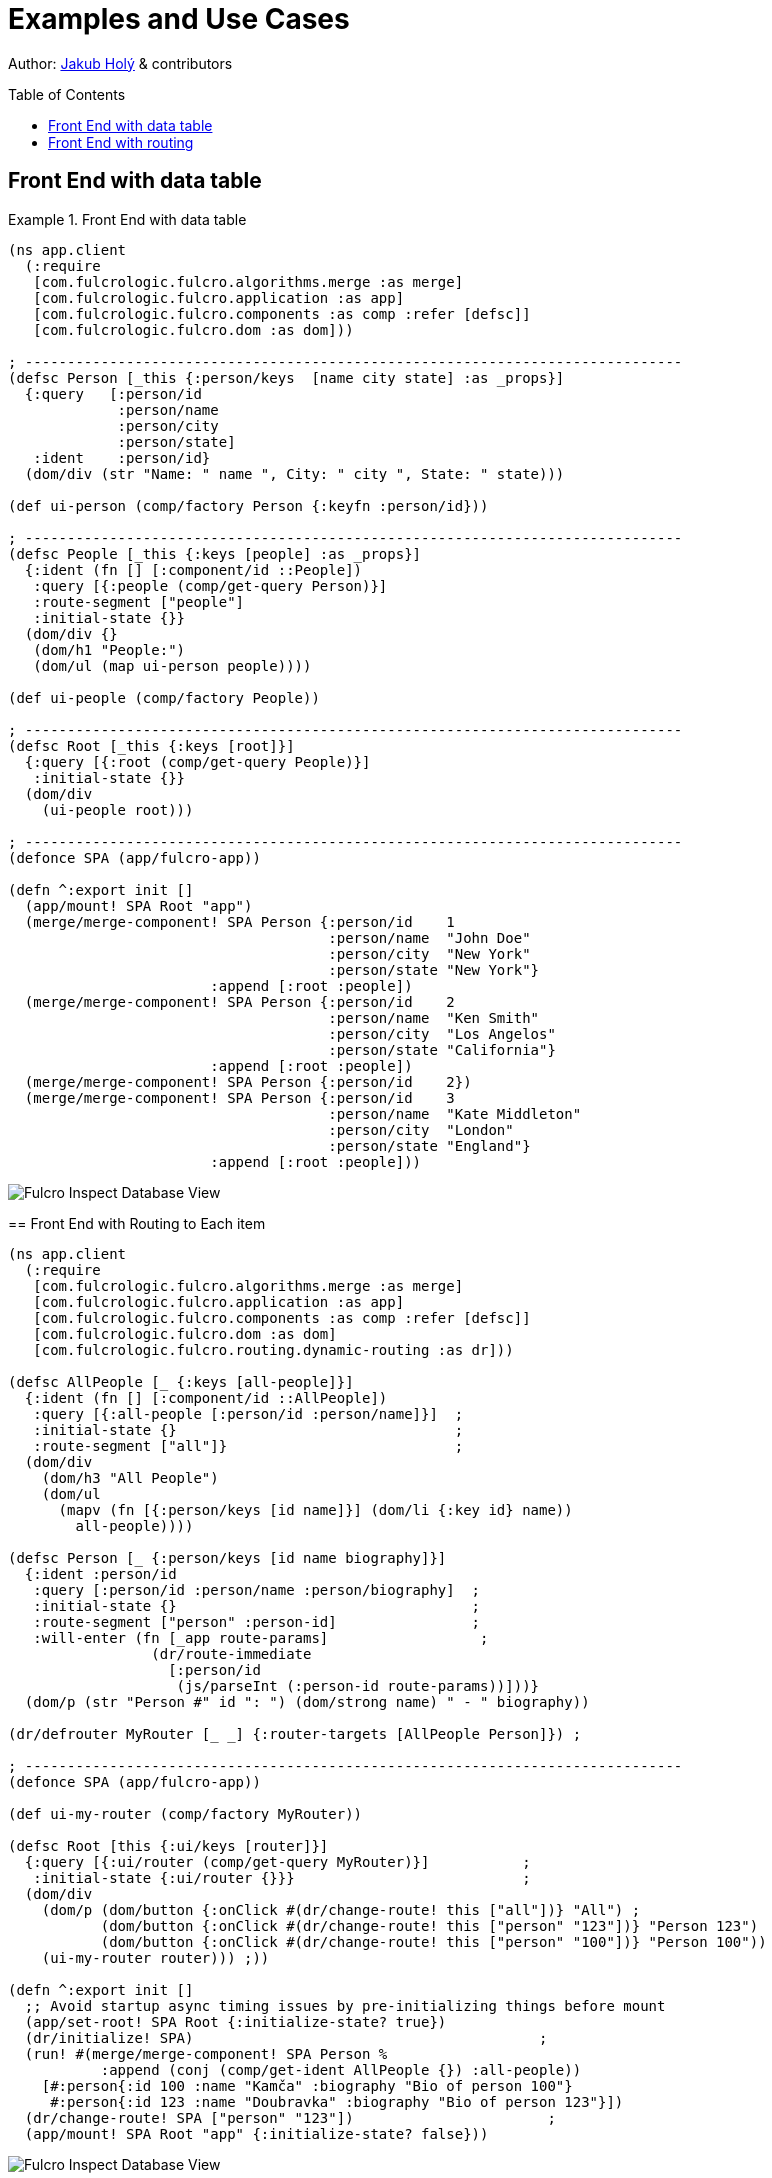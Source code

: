 = Examples and Use Cases
:toc:
:toc-placement!:
:toclevels: 2
:description: Examples of Simple Use cases

Author: https://holyjak.cz/[Jakub Holý] & contributors

toc::[]

== Front End with data table

.Front End with data table
====
```clojure

(ns app.client
  (:require
   [com.fulcrologic.fulcro.algorithms.merge :as merge]
   [com.fulcrologic.fulcro.application :as app]
   [com.fulcrologic.fulcro.components :as comp :refer [defsc]]
   [com.fulcrologic.fulcro.dom :as dom]))

; ------------------------------------------------------------------------------
(defsc Person [_this {:person/keys  [name city state] :as _props}]
  {:query   [:person/id 
             :person/name 
             :person/city 
             :person/state]
   :ident    :person/id}
  (dom/div (str "Name: " name ", City: " city ", State: " state)))

(def ui-person (comp/factory Person {:keyfn :person/id}))

; ------------------------------------------------------------------------------
(defsc People [_this {:keys [people] :as _props}]
  {:ident (fn [] [:component/id ::People])
   :query [{:people (comp/get-query Person)}]
   :route-segment ["people"]
   :initial-state {}}
  (dom/div {}
   (dom/h1 "People:") 
   (dom/ul (map ui-person people))))

(def ui-people (comp/factory People))

; ------------------------------------------------------------------------------
(defsc Root [_this {:keys [root]}] 
  {:query [{:root (comp/get-query People)}]
   :initial-state {}}
  (dom/div 
    (ui-people root)))

; ------------------------------------------------------------------------------
(defonce SPA (app/fulcro-app))

(defn ^:export init []
  (app/mount! SPA Root "app")
  (merge/merge-component! SPA Person {:person/id    1
                                      :person/name  "John Doe"
                                      :person/city  "New York"
                                      :person/state "New York"}
                        :append [:root :people])
  (merge/merge-component! SPA Person {:person/id    2
                                      :person/name  "Ken Smith"
                                      :person/city  "Los Angelos"
                                      :person/state "California"}
                        :append [:root :people])
  (merge/merge-component! SPA Person {:person/id    2})
  (merge/merge-component! SPA Person {:person/id    3
                                      :person/name  "Kate Middleton"
                                      :person/city  "London"
                                      :person/state "England"}
                        :append [:root :people]))
```

image::front-end-with-data-table-fi-db.png[Fulcro Inspect Database View]

== Front End with Routing to Each item

.Front End with Routing to each item
====
```clojure
(ns app.client
  (:require
   [com.fulcrologic.fulcro.algorithms.merge :as merge]
   [com.fulcrologic.fulcro.application :as app]
   [com.fulcrologic.fulcro.components :as comp :refer [defsc]]
   [com.fulcrologic.fulcro.dom :as dom]
   [com.fulcrologic.fulcro.routing.dynamic-routing :as dr]))

(defsc AllPeople [_ {:keys [all-people]}]
  {:ident (fn [] [:component/id ::AllPeople])
   :query [{:all-people [:person/id :person/name]}]  ;
   :initial-state {}                                 ;
   :route-segment ["all"]}                           ;
  (dom/div
    (dom/h3 "All People")
    (dom/ul
      (mapv (fn [{:person/keys [id name]}] (dom/li {:key id} name))
        all-people))))

(defsc Person [_ {:person/keys [id name biography]}]
  {:ident :person/id
   :query [:person/id :person/name :person/biography]  ;
   :initial-state {}                                   ;
   :route-segment ["person" :person-id]                ;
   :will-enter (fn [_app route-params]                  ;
                 (dr/route-immediate
                   [:person/id
                    (js/parseInt (:person-id route-params))]))}
  (dom/p (str "Person #" id ": ") (dom/strong name) " - " biography))

(dr/defrouter MyRouter [_ _] {:router-targets [AllPeople Person]}) ;

; ------------------------------------------------------------------------------
(defonce SPA (app/fulcro-app))

(def ui-my-router (comp/factory MyRouter))

(defsc Root [this {:ui/keys [router]}]
  {:query [{:ui/router (comp/get-query MyRouter)}]           ; 
   :initial-state {:ui/router {}}}                           ; 
  (dom/div
    (dom/p (dom/button {:onClick #(dr/change-route! this ["all"])} "All") ; 
           (dom/button {:onClick #(dr/change-route! this ["person" "123"])} "Person 123")
           (dom/button {:onClick #(dr/change-route! this ["person" "100"])} "Person 100"))
    (ui-my-router router))) ;))

(defn ^:export init []
  ;; Avoid startup async timing issues by pre-initializing things before mount
  (app/set-root! SPA Root {:initialize-state? true})
  (dr/initialize! SPA)                                         ; 
  (run! #(merge/merge-component! SPA Person %
           :append (conj (comp/get-ident AllPeople {}) :all-people))
    [#:person{:id 100 :name "Kamča" :biography "Bio of person 100"}
     #:person{:id 123 :name "Doubravka" :biography "Bio of person 123"}])
  (dr/change-route! SPA ["person" "123"])                       ; 
  (app/mount! SPA Root "app" {:initialize-state? false}))
```

image::front-end-with-routing-to-each-item.png[Fulcro Inspect Database View]

== Front End with routing

.Front End with routing
====
```clojure
(ns app.client
  (:require
   [com.fulcrologic.fulcro.algorithms.merge :as merge]
   [com.fulcrologic.fulcro.application :as app]
   [com.fulcrologic.fulcro.components :as comp :refer [defsc]]
   [com.fulcrologic.fulcro.dom :as dom]
   [com.fulcrologic.fulcro.routing.dynamic-routing :as dr :refer [defrouter]]))

; ------------------------------------------------------------------------------
(defsc Person [this {:person/keys  [name city state] :as props}]
  {:query   [:person/id 
             :person/name 
             :person/city 
             :person/state]
   :ident    :person/id}
  (dom/div (str "Name: " name ", City: " city ", State: " state)))

(def ui-person (comp/factory Person {:keyfn :person/id}))

; ------------------------------------------------------------------------------
(defsc People [_this {:keys [people] :as _props}]
  {:ident (fn [] [:component/id ::People])
   :query [{:people (comp/get-query Person)}]
   :route-segment ["people"]
   :initial-state {}}
  (dom/div {}
   (dom/h1 "People:") 
   (dom/ul (map ui-person people))))

; ------------------------------------------------------------------------------
(defsc Main [_this _props]
  {:ident         (fn [] [:component/id ::main])
   :query         [:main]
   :initial-state {:main "stuff"}
   :route-segment ["main"]}
  (dom/div (dom/h1 "Main")
           (dom/p "This is the main pages")))

; ------------------------------------------------------------------------------
(defrouter TopRouter [_this {:keys [current-state _pending-path-segment]}]
  {:router-targets [Main People]}
  (case current-state
    :pending (dom/div "Loading...")
    :failed (dom/div "Loading seems to have failed. Try another route.")
    (dom/div "Unknown route")))

(def ui-top-router (comp/factory TopRouter))

; ------------------------------------------------------------------------------
(defsc Root [this {:root/keys [router]}]
  {:query         [{:root/router (comp/get-query TopRouter)}]
   :initial-state {:root/router {}}}
  (dom/div
    (dom/button {:onClick #(dr/change-route this ["main"])} "Home")
    (dom/button {:onClick #(dr/change-route this ["people"])} "People")
    (ui-top-router router)))

; ------------------------------------------------------------------------------
(defonce SPA (app/fulcro-app))

(defn ^:export init []
  (app/set-root! SPA Root {:initialize-state? true})
  (dr/change-route SPA ["main"])
  (app/mount! SPA Root "app" {:initialize-state? false})

  (merge/merge-component! SPA Person {:person/id    1
                                      :person/name  "John Doe"
                                      :person/city  "New York"
                                      :person/state "New York"}
                        :append [:component/id ::People :people])
  (merge/merge-component! SPA Person {:person/id    2
                                      :person/name  "Ken Smith"
                                      :person/city  "Los Angelos"
                                      :person/state "California"}
                        :append [:component/id ::People :people])
  (merge/merge-component! SPA Person {:person/id    2})
  (merge/merge-component! SPA Person {:person/id    3
                                      :person/name  "Kate Middleton"
                                      :person/city  "London"
                                      :person/state "England"}
                        :append [:component/id ::People :people]))

```
====

image::front-end-with-routing-fi-db.png[Fulcro Inspect Database View]


